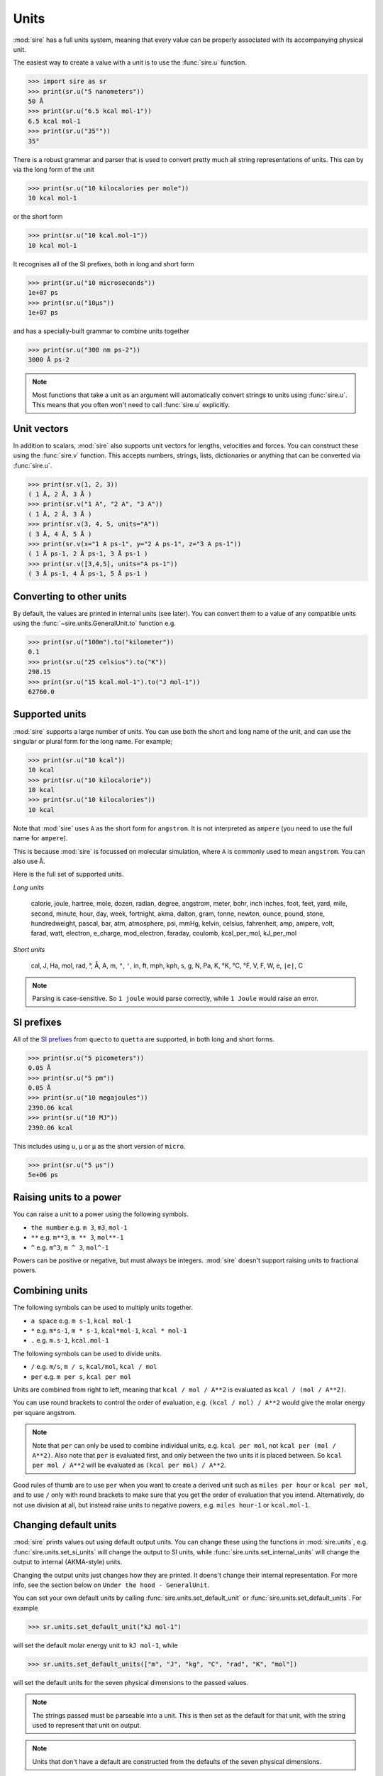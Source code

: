 =====
Units
=====

:mod:`sire` has a full units system, meaning that every value can be
properly associated with its accompanying physical unit.

The easiest way to create a value with a unit is to use the
:func:`sire.u` function.

>>> import sire as sr
>>> print(sr.u("5 nanometers"))
50 Å
>>> print(sr.u("6.5 kcal mol-1"))
6.5 kcal mol-1
>>> print(sr.u("35°"))
35°

There is a robust grammar and parser that is used to convert pretty much
all string representations of units. This can by via the long form of
the unit

>>> print(sr.u("10 kilocalories per mole"))
10 kcal mol-1

or the short form

>>> print(sr.u("10 kcal.mol-1"))
10 kcal mol-1

It recognises all of the SI prefixes, both in long and short form

>>> print(sr.u("10 microseconds"))
1e+07 ps
>>> print(sr.u("10µs"))
1e+07 ps

and has a specially-built grammar to combine units together

>>> print(sr.u("300 nm ps-2"))
3000 Å ps-2

.. note::

   Most functions that take a unit as an argument will automatically
   convert strings to units using :func:`sire.u`. This means that you
   often won't need to call :func:`sire.u` explicitly.

Unit vectors
------------

In addition to scalars, :mod:`sire` also supports unit vectors for
lengths, velocities and forces. You can construct these using the
:func:`sire.v` function. This accepts numbers, strings, lists,
dictionaries or anything that can be converted via :func:`sire.u`.

>>> print(sr.v(1, 2, 3))
( 1 Å, 2 Å, 3 Å )
>>> print(sr.v("1 A", "2 A", "3 A"))
( 1 Å, 2 Å, 3 Å )
>>> print(sr.v(3, 4, 5, units="A"))
( 3 Å, 4 Å, 5 Å )
>>> print(sr.v(x="1 A ps-1", y="2 A ps-1", z="3 A ps-1"))
( 1 Å ps-1, 2 Å ps-1, 3 Å ps-1 )
>>> print(sr.v([3,4,5], units="A ps-1"))
( 3 Å ps-1, 4 Å ps-1, 5 Å ps-1 )

Converting to other units
-------------------------

By default, the values are printed in internal units (see later). You
can convert them to a value of any compatible units using the
:func:`~sire.units.GeneralUnit.to` function e.g.

>>> print(sr.u("100m").to("kilometer"))
0.1
>>> print(sr.u("25 celsius").to("K"))
298.15
>>> print(sr.u("15 kcal.mol-1").to("J mol-1"))
62760.0

Supported units
---------------

:mod:`sire` supports a large number of units. You can use both the short
and long name of the unit, and can use the singular or plural form for
the long name. For example;

>>> print(sr.u("10 kcal"))
10 kcal
>>> print(sr.u("10 kilocalorie"))
10 kcal
>>> print(sr.u("10 kilocalories"))
10 kcal

Note that :mod:`sire` uses ``A`` as the short form for ``angstrom``. It is
not interpreted as ``ampere`` (you need to use the full name for ``ampere``).

This is because :mod:`sire` is focussed on molecular simulation, where
``A`` is commonly used to mean ``angstrom``. You can also use ``Å``.

Here is the full set of supported units.

*Long units*

  calorie, joule, hartree, mole, dozen, radian, degree, angstrom, meter, bohr, inch
  inches, foot, feet, yard, mile, second, minute, hour, day, week, fortnight, akma,
  dalton, gram, tonne, newton, ounce, pound, stone, hundredweight, pascal, bar, atm,
  atmosphere, psi, mmHg, kelvin, celsius, fahrenheit, amp, ampere, volt, farad,
  watt, electron, e_charge, mod_electron, faraday, coulomb, kcal_per_mol,
  kJ_per_mol

*Short units*

  cal, J, Ha, mol, rad, °, Å, A, m, ``"``, ``'``, in, ft, mph, kph,
  s, g, N, Pa, K, °K, °C, °F, V, F, W, e, ``|e|``, C

.. note::

   Parsing is case-sensitive. So ``1 joule`` would parse correctly, while
   ``1 Joule`` would raise an error.

SI prefixes
-----------

All of the `SI prefixes <https://en.wikipedia.org/wiki/Metric_prefix>`__
from ``quecto`` to ``quetta`` are supported, in both long and short forms.

>>> print(sr.u("5 picometers"))
0.05 Å
>>> print(sr.u("5 pm"))
0.05 Å
>>> print(sr.u("10 megajoules"))
2390.06 kcal
>>> print(sr.u("10 MJ"))
2390.06 kcal

This includes using ``u``, ``µ`` or ``μ`` as the short version of ``micro``.

>>> print(sr.u("5 μs"))
5e+06 ps

Raising units to a power
------------------------

You can raise a unit to a power using the following symbols.

* ``the number`` e.g. ``m 3``, ``m3``, ``mol-1``
* ``**`` e.g. ``m**3``, ``m ** 3``, ``mol**-1``
* ``^`` e.g. ``m^3``, ``m ^ 3``, ``mol^-1``

Powers can be positive or negative, but must always be integers.
:mod:`sire` doesn't support raising units to fractional powers.

Combining units
---------------

The following symbols can be used to multiply units together.

* ``a space`` e.g. ``m s-1``, ``kcal mol-1``
* ``*`` e.g. ``m*s-1``, ``m * s-1``, ``kcal*mol-1``, ``kcal * mol-1``
* ``.`` e.g. ``m.s-1``, ``kcal.mol-1``

The following symbols can be used to divide units.

* ``/`` e.g. ``m/s``, ``m / s``, ``kcal/mol``, ``kcal / mol``
* ``per`` e.g. ``m per s``, ``kcal per mol``

Units are combined from right to left, meaning that ``kcal / mol / A**2``
is evaluated as ``kcal / (mol / A**2)``.

You can use round brackets to control the order of evaluation, e.g.
``(kcal / mol) / A**2`` would give the molar energy per square angstrom.

.. note::

   Note that ``per`` can only be used to combine individual units, e.g.
   ``kcal per mol``, not ``kcal per (mol / A**2)``. Also note that
   ``per`` is evaluated first, and only between the two units it
   is placed between. So ``kcal per mol / A**2`` will be evaluated
   as ``(kcal per mol) / A**2``.

Good rules of thumb are to use ``per`` when you want to create a derived
unit such as ``miles per hour`` or ``kcal per mol``, and to use ``/`` only
with round brackets to make sure that you get the order of evaluation
that you intend. Alternatively, do not use division at all, but instead
raise units to negative powers, e.g. ``miles hour-1`` or ``kcal.mol-1``.

Changing default units
----------------------

:mod:`sire` prints values out using default output units. You can change
these using the functions in :mod:`sire.units`, e.g.
:func:`sire.units.set_si_units` will change the output to SI units,
while :func:`sire.units.set_internal_units` will change the output to
internal (AKMA-style) units.

Changing the output units just changes how they are printed. It doens't
change their internal representation. For more info, see the section
below on ``Under the hood - GeneralUnit``.

You can set your own default units by calling
:func:`sire.units.set_default_unit` or :func:`sire.units.set_default_units`.
For example

>>> sr.units.set_default_unit("kJ mol-1")

will set the default molar energy unit to ``kJ mol-1``, while

>>> sr.units.set_default_units(["m", "J", "kg", "C", "rad", "K", "mol"])

will set the default units for the seven physical dimensions to the
passed values.

.. note::

   The strings passed must be parseable into a unit. This is then set
   as the default for that unit, with the string used to represent that
   unit on output.

.. note::

   Units that don't have a default are constructed from the defaults of the
   seven physical dimensions.

Indeed, :func:`sire.units.set_si_units` is really just calling
:func:`sire.units.set_default_units` with a list of units that are
commonly set as part of the SI system (including derived units such
as ``J`` for energy, ``W`` for power, ``N`` for force, etc.)

You can clear the set of default units by calling
:func:`sire.units.clear_default_units`.

Conversion from ``pint``
------------------------

The :func:`sire.u` function can auto-convert from other units systems.
For example, you can pass in units created via
`pint <https://pint.readthedocs.io/en/stable/>`__.

>>> import pint
>>> ureg = pint.UnitRegistry()
>>> distance = 24.0 * ureg.meter
>>> print(sr.u(distance))
2.4e+11 Å
>>> print(sr.u(distance).to(sr.u(ureg.centimeter)))
2400

Conversion from ``BioSimSpace``
-------------------------------

The :func:`sire.u` function can auto-convert from
`BioSimSpace <https://biosimspace.openbiosim.org>`__ too!

>>> import BioSimSpace as BSS
>>> import sire as sr
>>> distance = 3.5 * BSS.Units.Length.angstrom
>>> print(sr.u(distance))
3.5 Å

Conversion from other packages
------------------------------

Indeed, :func:`sire.u` can autoc-convert from any units package
that can convert to a standard units string. By default, if
:func:`sire.u` does not recognise the type, then it converts
the unit to a string, and then tries to parse it using the
in-built grammar. This should work for most cases, especially
if the other package can print units in a standard, human-readable way.

Under the hood - ``GeneralUnit``
--------------------------------

:func:`sire.u` works by parsing the string using a grammar that is built
on top of the :class:`sire.units.GeneralUnit` class. This class holds
the unit as a combination of a value and the physical dimension of the unit.

For example, ``5 m`` is ``5`` times a physical length (``L``). There
are seven physical dimensions:

1. Mass (``M``)
2. Length (``L``)
3. Time (``T``)
4. Charge (``C``)
5. temperature (``t``)
6. Quantity (``Q``)
7. Angle (``A``)

Every physical unit is a combination of these. For example, ``kcal``
is ``energy``, which is ``M2 L2 S-2`` (remember, ``E = mc2``).
Similarly, ``kcal mol-1`` is ``energy / Quantity``, so ``M2 L2 S-2 Q-1``.

The value of each physical dimension of each unit can be queried via the
functions of :class:`~sire.units.GeneralUnit`, e.g.
:func:`~sire.units.GeneralUnit.MASS` returns the power of the `M` dimension.

Internally, each dimension has a base unit which is used for scaling all
values along that dimension. The base units represent ``1.0`` for that
dimension. :mod:`sire` has base units chosen that lead to the highest precision
and best performance for the dimensional scale on which it operates
(namely the atomic scale). It uses the `AKMA <https://parmed.github.io/ParmEd/html/dimensional_analysis.html>`__
system, which is very common for molecular simulation codes.

1. Mass : ``dalton`` (chosen so ``1 g mol-1`` equals ``1.0``)
2. Length : ``angstrom``
3. Time : ``akma`` (chosen so that a time of ``1.0`` is compatible with the other units
   with no need for any scaling factors. It is approximately ``20.455 ps``)
4. Charge : ``absolute electron charge`` (chosen so a proton has charge ``1.0`` and
   an electron has charge ``-1.0``)
5. temperature : ``kelvin``
6. Quantity : ``1``
7. Angle : ``radian``

A value of ``5 meters`` is thus stored internally as ``5e10 * Length``,
while ``100 ps`` is stored internally as ``2045.48 Time``. You can
get the internal value of any unit by calling the
:func:`~sire.units.GeneralUnit.value` function, e.g.

>>> print(sr.u("100 ps").value())
2045.4828280872953

The choice of internal base units is almost invisible though, as
:mod:`sire` performs conversion from and to default output units whenever
a value is created or printed. The default output unit for time is
``picoseconds``, so ``100 ps`` when printed, will be converted from
``2045.48 Time`` to ``100 ps`` on output.

>>> print(sr.u("100 ps"))
100 ps

You can control the default output units for different functions using
the functions in :mod:`sire.units`. For example, calling
:func:`sire.units.set_si_units()` will change the default output units
to SI values.

>>> print(sr.u("10 kJ mol-1"))
2.39006 kcal mol-1
>>> sr.units.set_si_units()
>>> print(sr.u("10 kJ mol-1"))
10 kJ mol-1

.. note::

   Changing the output units does not change how the units are stored
   in :mod:`sire`. It just changes the scaling factors used to convert
   the units to/from input and output.

You can restore the default units using :func:`sire.units.set_internal_units()`

>>> sr.units.set_internal_units()
>>> print(sr.u("10 kJ mol-1"))
2.39006 kcal mol-1

You can also set individual units, e.g.
:func:`sire.units.set_mass_unit`, :func:`sire.units.set_energy_unit` etc.

Under the hood - Python to C++
------------------------------

In the Python layer, :mod:`sire` stores the value in a
:class:`~sire.units.GeneralUnit` object. This is a wrapper around the
C++ class of the same name. This C++ class is used as a temporary
intermediary to convert to templated ``PhysUnit<M,L,T,C,t,Q,A>`` objects.
These are template metaobjects, which store the physical dimension as
parameters held in the type of the C++ object (the ``M,L,T,C,t,Q,A``
parameters to the template). The object itself is just a standard
``double``, which holds the magnitude for the unit. This means that
a vector of units is just a vector of doubles. All of the unit checking
and unit code is handled via template metafunctions which are evaluated
at compile time. This means that unit types do not take up any more
space or any more compute time than plain double precision numbers.

These templated ``PhysUnit<M,L,T,C,t,Q,A>`` types are automatically
created from the C++ ``GeneralUnit`` class on function calls, and
are automatically converted back to a C++ ``GeneralUnit`` class
if a unit is returned (with this being wrapped up and exposed via
the :class:`~sire.units.GeneralUnit` Python wrapper).

In addition, the C++ ``Vector`` class, which represents a 3D point in space,
is automatically converted to hold ``Length`` types when it is queried
from the Python layer. Internally, it just holds three double precision
numbers. These are automatically converted to (or converted from) ``Length``
types when queried from C++ or Python. This minimises memory usage
and maximises compute speed.
